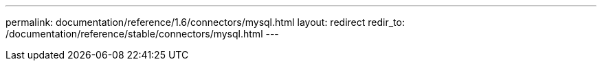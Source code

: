 ---
permalink: documentation/reference/1.6/connectors/mysql.html
layout: redirect
redir_to: /documentation/reference/stable/connectors/mysql.html
---
